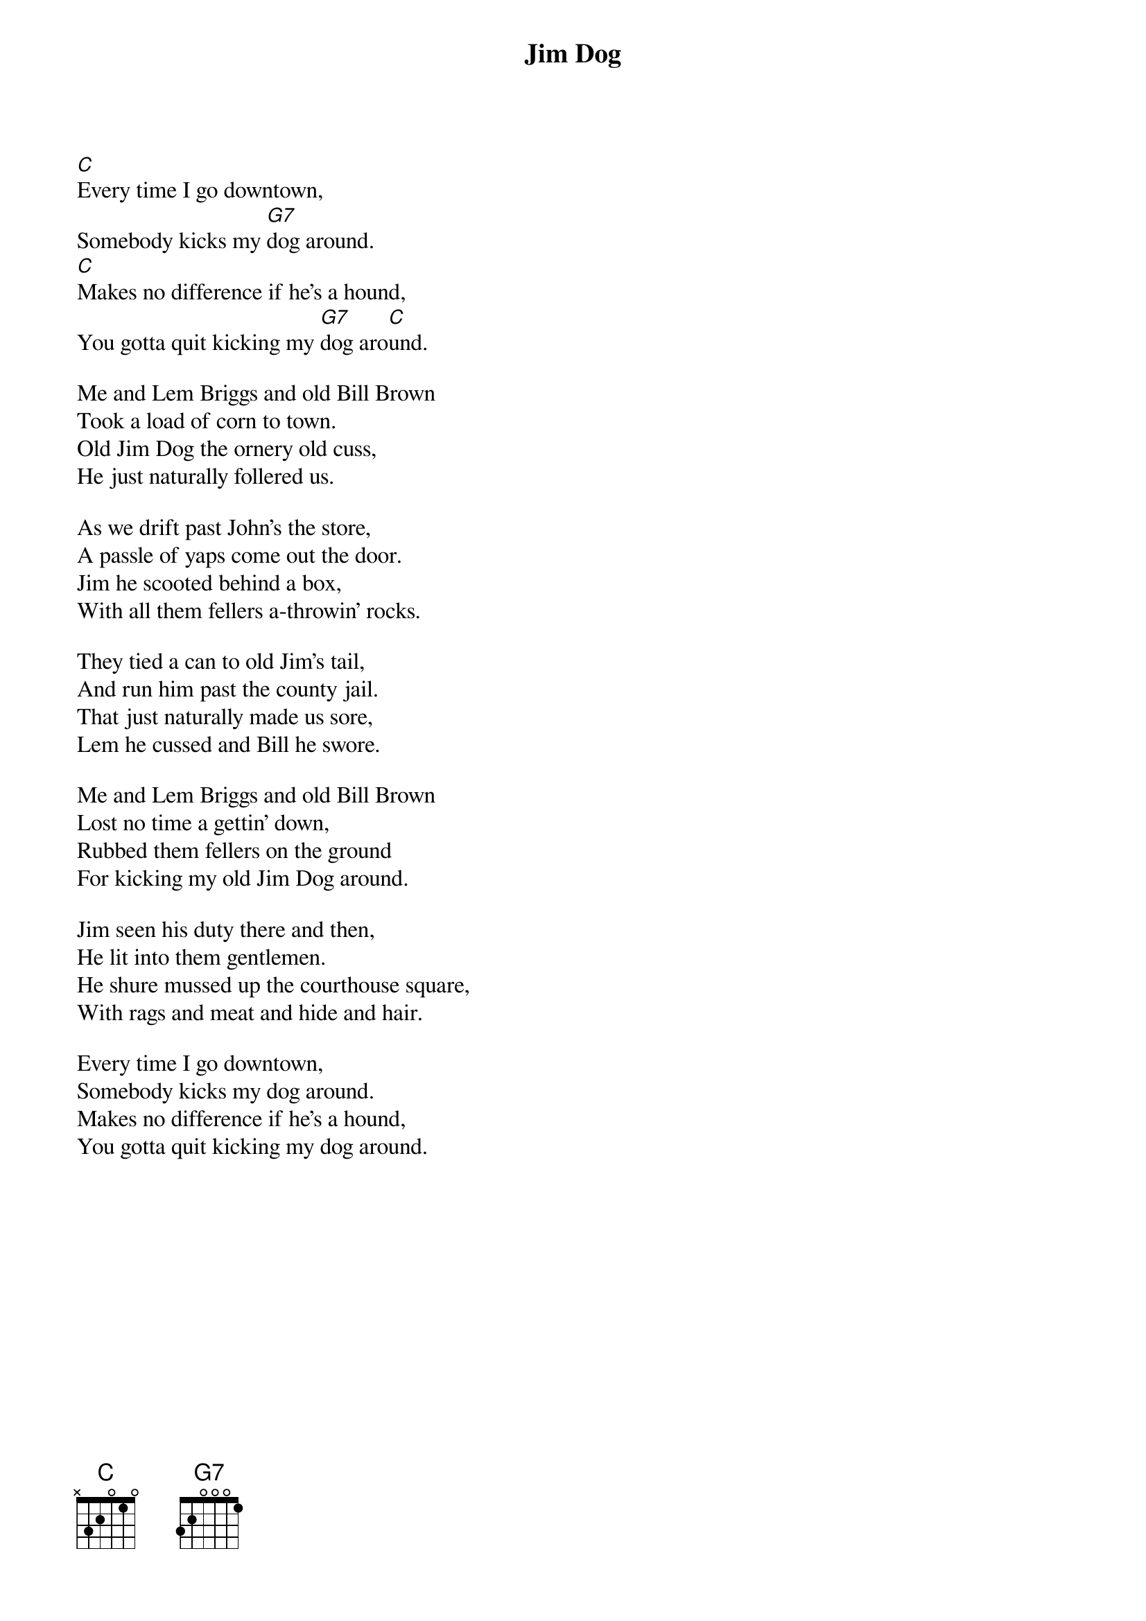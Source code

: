 #057
{title:Jim Dog}
# Traditional?
[C]Every time I go downtown,
Somebody kicks my [G7]dog around.
[C]Makes no difference if he's a hound,
You gotta quit kicking my [G7]dog aro[C]und.

Me and Lem Briggs and old Bill Brown
Took a load of corn to town.
Old Jim Dog the ornery old cuss,
He just naturally follered us.

As we drift past John's the store,
A passle of yaps come out the door.
Jim he scooted behind a box,
With all them fellers a-throwin' rocks.

They tied a can to old Jim's tail,
And run him past the county jail.
That just naturally made us sore,
Lem he cussed and Bill he swore.

Me and Lem Briggs and old Bill Brown
Lost no time a gettin' down,
Rubbed them fellers on the ground
For kicking my old Jim Dog around.

Jim seen his duty there and then,
He lit into them gentlemen.
He shure mussed up the courthouse square,
With rags and meat and hide and hair.

Every time I go downtown,
Somebody kicks my dog around.
Makes no difference if he's a hound,
You gotta quit kicking my dog around.
#
# Submitted to the ftp.nevada.edu:/pub/guitar archives
# by Steve Putz <putz@parc.xerox.com> 
# 7 September 1992
